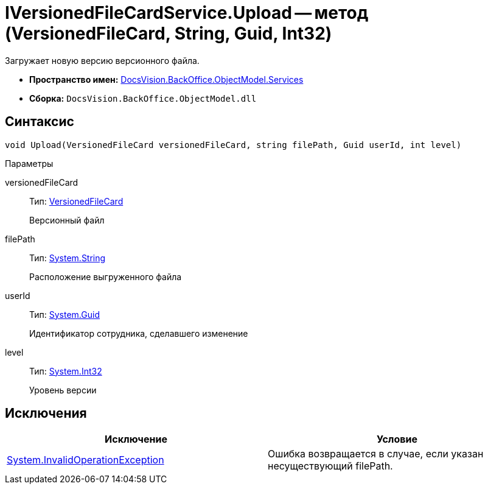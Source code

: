 = IVersionedFileCardService.Upload -- метод (VersionedFileCard, String, Guid, Int32)

Загружает новую версию версионного файла.

* *Пространство имен:* xref:api/DocsVision/BackOffice/ObjectModel/Services/Services_NS.adoc[DocsVision.BackOffice.ObjectModel.Services]
* *Сборка:* `DocsVision.BackOffice.ObjectModel.dll`

== Синтаксис

[source,csharp]
----
void Upload(VersionedFileCard versionedFileCard, string filePath, Guid userId, int level)
----

Параметры

versionedFileCard::
Тип: xref:api/DocsVision/Platform/ObjectManager/SystemCards/VersionedFileCard_CL.adoc[VersionedFileCard]
+
Версионный файл
filePath::
Тип: http://msdn.microsoft.com/ru-ru/library/system.string.aspx[System.String]
+
Расположение выгруженного файла
userId::
Тип: http://msdn.microsoft.com/ru-ru/library/system.guid.aspx[System.Guid]
+
Идентификатор сотрудника, сделавшего изменение
level::
Тип: http://msdn.microsoft.com/ru-ru/library/system.int32.aspx[System.Int32]
+
Уровень версии

== Исключения

[cols=",",options="header"]
|===
|Исключение |Условие
|https://msdn.microsoft.com/ru-ru/library/system.invalidoperationexception.aspx[System.InvalidOperationException] |Ошибка возвращается в случае, если указан несуществующий filePath.
|===

